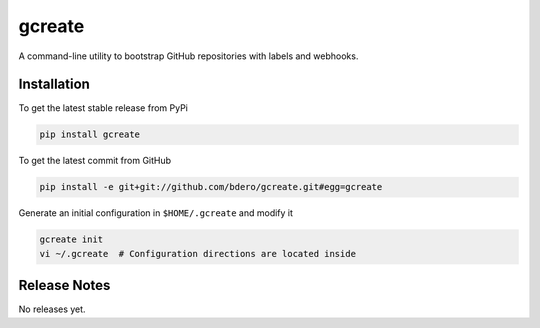 gcreate
======

A command-line utility to bootstrap GitHub repositories with labels and webhooks.

Installation
------------

To get the latest stable release from PyPi

.. code-block:: bash

    pip install gcreate

To get the latest commit from GitHub

.. code-block:: bash

    pip install -e git+git://github.com/bdero/gcreate.git#egg=gcreate

Generate an initial configuration in ``$HOME/.gcreate`` and modify it

.. code-block:: bash

    gcreate init
    vi ~/.gcreate  # Configuration directions are located inside

Release Notes
-------------

No releases yet.
